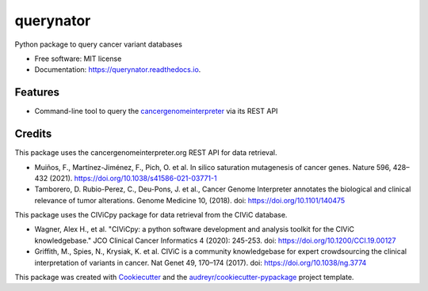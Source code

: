 ==========
querynator
==========


.. image:: https://img.shields.io/pypi/v/querynator.svg
        :target: https://pypi.python.org/pypi/querynator

.. image:: https://img.shields.io/endpoint.svg?url=https%3A%2F%2Factions-badge.atrox.dev%2Fqbic-pipelines%2Fquerynator%2Fbadge%3Fref%3Dmaster&style=flat-square
        :target: https://actions-badge.atrox.dev/qbic-pipelines/querynator/goto?ref=master

.. image:: https://img.shields.io/badge/code%20style-black-000000.svg
        :target: https://github.com/psf/black

.. image:: https://img.shields.io/badge/code%20style-prettier-ff69b4.svg
        :target: https://github.com/prettier/prettier

.. image:: https://img.shields.io/badge/%20imports-isort-%231674b1?style=flat&labelColor=ef8336
        :target: https://pycqa.github.io/isort

.. image:: https://readthedocs.org/projects/querynator/badge/?version=latest
        :target: https://querynator.readthedocs.io/en/latest/?version=latest
        :alt: Documentation Status




Python package to query cancer variant databases


* Free software: MIT license
* Documentation: https://querynator.readthedocs.io.


Features
--------

* Command-line tool to query the `cancergenomeinterpreter <https://www.cancergenomeinterpreter.org/home>`_ via its REST API

Credits
-------

This package uses the cancergenomeinterpreter.org REST API for data retrieval.

* Muiños, F., Martínez-Jiménez, F., Pich, O. et al. In silico saturation mutagenesis of cancer genes. Nature 596, 428–432 (2021). https://doi.org/10.1038/s41586-021-03771-1
* Tamborero, D. Rubio-Perez, C., Deu-Pons, J. et al., Cancer Genome Interpreter annotates the biological and clinical relevance of tumor alterations. Genome Medicine 10, (2018). doi: https://doi.org/10.1101/140475

This package uses the CIViCpy package for data retrieval from the CIViC database.

* Wagner, Alex H., et al. "CIViCpy: a python software development and analysis toolkit for the CIViC knowledgebase." JCO Clinical Cancer Informatics 4 (2020): 245-253. doi: https://doi.org/10.1200/CCI.19.00127
* Griffith, M., Spies, N., Krysiak, K. et al. CIViC is a community knowledgebase for expert crowdsourcing the clinical interpretation of variants in cancer. Nat Genet 49, 170–174 (2017). doi: https://doi.org/10.1038/ng.3774

This package was created with Cookiecutter_ and the `audreyr/cookiecutter-pypackage`_ project template.

.. _Cookiecutter: https://github.com/audreyr/cookiecutter
.. _`audreyr/cookiecutter-pypackage`: https://github.com/audreyr/cookiecutter-pypackage


